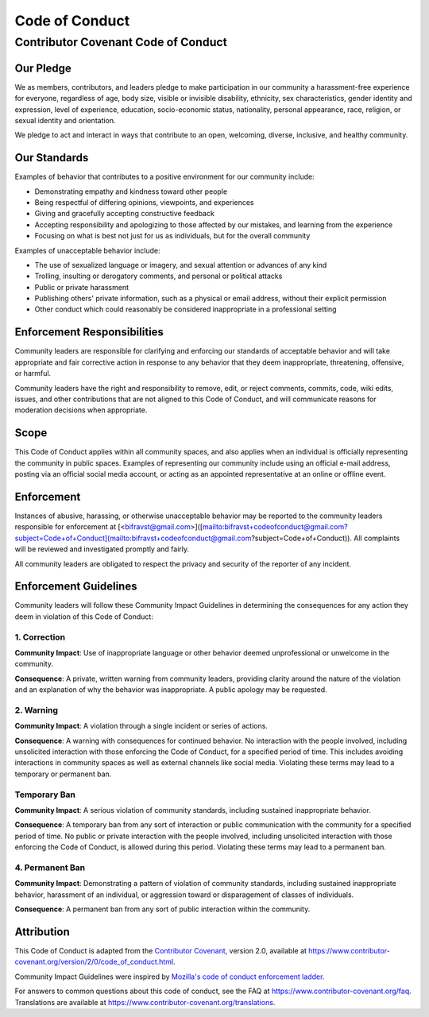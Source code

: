 ================================================================================
Code of Conduct
================================================================================

Contributor Covenant Code of Conduct
================================================================================

Our Pledge
--------------------------------------------------------------------------------

We as members, contributors, and leaders pledge to make participation in
our community a harassment-free experience for everyone, regardless of
age, body size, visible or invisible disability, ethnicity, sex
characteristics, gender identity and expression, level of experience,
education, socio-economic status, nationality, personal appearance,
race, religion, or sexual identity and orientation.

We pledge to act and interact in ways that contribute to an open,
welcoming, diverse, inclusive, and healthy community.

Our Standards
--------------------------------------------------------------------------------

Examples of behavior that contributes to a positive environment for our
community include:

-   Demonstrating empathy and kindness toward other people
-   Being respectful of differing opinions, viewpoints, and experiences
-   Giving and gracefully accepting constructive feedback
-   Accepting responsibility and apologizing to those affected by our
    mistakes, and learning from the experience
-   Focusing on what is best not just for us as individuals, but for the
    overall community

Examples of unacceptable behavior include:

-   The use of sexualized language or imagery, and sexual attention or
    advances of any kind
-   Trolling, insulting or derogatory comments, and personal or
    political attacks
-   Public or private harassment
-   Publishing others' private information, such as a physical or email
    address, without their explicit permission
-   Other conduct which could reasonably be considered inappropriate in
    a professional setting

Enforcement Responsibilities
--------------------------------------------------------------------------------

Community leaders are responsible for clarifying and enforcing our
standards of acceptable behavior and will take appropriate and fair
corrective action in response to any behavior that they deem
inappropriate, threatening, offensive, or harmful.

Community leaders have the right and responsibility to remove, edit, or
reject comments, commits, code, wiki edits, issues, and other
contributions that are not aligned to this Code of Conduct, and will
communicate reasons for moderation decisions when appropriate.

Scope
--------------------------------------------------------------------------------

This Code of Conduct applies within all community spaces, and also
applies when an individual is officially representing the community in
public spaces. Examples of representing our community include using an
official e-mail address, posting via an official social media account,
or acting as an appointed representative at an online or offline event.

Enforcement
--------------------------------------------------------------------------------

Instances of abusive, harassing, or otherwise unacceptable behavior may
be reported to the community leaders responsible for enforcement at
\[<bifravst@gmail.com>\]([mailto:bifravst+codeofconduct\@gmail.com?subject=Code+of+Conduct](mailto:bifravst+codeofconduct@gmail.com?subject=Code+of+Conduct)).
All complaints will be reviewed and investigated promptly and fairly.

All community leaders are obligated to respect the privacy and security
of the reporter of any incident.

Enforcement Guidelines
--------------------------------------------------------------------------------

Community leaders will follow these Community Impact Guidelines in
determining the consequences for any action they deem in violation of
this Code of Conduct:

1. Correction
~~~~~~~~~~~~~~~~~~~~~~~~~~~~~~~~~~~~~~~~~~~~~~~~~~~~~~~~~~~~~~~~~~~~~~~~~~~~~~~~

**Community Impact**: Use of inappropriate language or other behavior
deemed unprofessional or unwelcome in the community.

**Consequence**: A private, written warning from community leaders,
providing clarity around the nature of the violation and an explanation
of why the behavior was inappropriate. A public apology may be
requested.

2. Warning
~~~~~~~~~~~~~~~~~~~~~~~~~~~~~~~~~~~~~~~~~~~~~~~~~~~~~~~~~~~~~~~~~~~~~~~~~~~~~~~~

**Community Impact**: A violation through a single incident or series of
actions.

**Consequence**: A warning with consequences for continued behavior. No
interaction with the people involved, including unsolicited interaction
with those enforcing the Code of Conduct, for a specified period of
time. This includes avoiding interactions in community spaces as well as
external channels like social media. Violating these terms may lead to a
temporary or permanent ban.

Temporary Ban
~~~~~~~~~~~~~~~~~~~~~~~~~~~~~~~~~~~~~~~~~~~~~~~~~~~~~~~~~~~~~~~~~~~~~~~~~~~~~~~~

**Community Impact**: A serious violation of community standards,
including sustained inappropriate behavior.

**Consequence**: A temporary ban from any sort of interaction or public
communication with the community for a specified period of time. No
public or private interaction with the people involved, including
unsolicited interaction with those enforcing the Code of Conduct, is
allowed during this period. Violating these terms may lead to a
permanent ban.

4. Permanent Ban
~~~~~~~~~~~~~~~~~~~~~~~~~~~~~~~~~~~~~~~~~~~~~~~~~~~~~~~~~~~~~~~~~~~~~~~~~~~~~~~~

**Community Impact**: Demonstrating a pattern of violation of community
standards, including sustained inappropriate behavior, harassment of an
individual, or aggression toward or disparagement of classes of
individuals.

**Consequence**: A permanent ban from any sort of public interaction
within the community.

Attribution
--------------------------------------------------------------------------------

This Code of Conduct is adapted from the `Contributor
Covenant <https://www.contributor-covenant.org>`_, version 2.0, available at
https://www.contributor-covenant.org/version/2/0/code_of_conduct.html.

Community Impact Guidelines were inspired by `Mozilla's code of
conduct enforcement ladder <https://github.com/mozilla/diversity>`_.

For answers to common questions about this code of conduct, see the FAQ
at https://www.contributor-covenant.org/faq. Translations are
available at https://www.contributor-covenant.org/translations.

